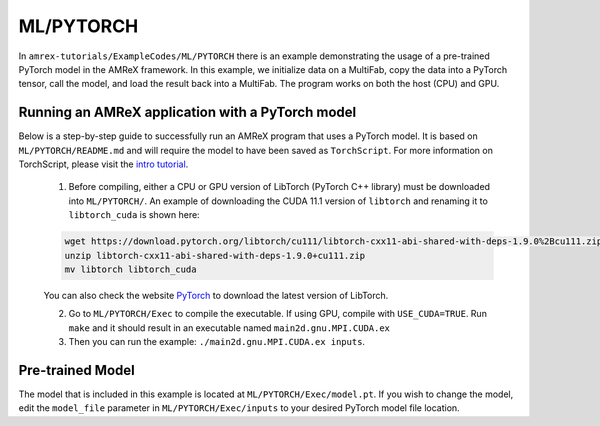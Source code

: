 ML/PYTORCH
==========================

In ``amrex-tutorials/ExampleCodes/ML/PYTORCH`` there is an example demonstrating the usage of a pre-trained PyTorch model in the AMReX framework.  In this example, we initialize data on a MultiFab, copy the data into a PyTorch tensor, call the model, and load the result back into a MultiFab.  The program works on both the host (CPU) and GPU.

**Running an AMReX application with a PyTorch model**
-----------------------------------------------------

Below is a step-by-step guide to successfully run an AMReX program that uses a PyTorch model. It is based on ``ML/PYTORCH/README.md`` and will require the model to have been saved as ``TorchScript``. For more information on TorchScript, please visit the `intro tutorial <https://pytorch.org/tutorials/beginner/Intro_to_TorchScript_tutorial.html>`_.

   1. Before compiling, either a CPU or GPU version of LibTorch (PyTorch C++ library) must be downloaded into ``ML/PYTORCH/``. An example of downloading the CUDA 11.1 version of ``libtorch`` and renaming it to ``libtorch_cuda`` is shown here:

   .. code-block:: console

      wget https://download.pytorch.org/libtorch/cu111/libtorch-cxx11-abi-shared-with-deps-1.9.0%2Bcu111.zip
      unzip libtorch-cxx11-abi-shared-with-deps-1.9.0+cu111.zip
      mv libtorch libtorch_cuda

   You can also check the website `PyTorch <https://pytorch.org/get-started/locally/>`_ to download the latest version of LibTorch.

   2. Go to ``ML/PYTORCH/Exec`` to compile the executable. If using GPU, compile with ``USE_CUDA=TRUE``. Run ``make`` and it should result in an executable named ``main2d.gnu.MPI.CUDA.ex``

   3. Then you can run the example: ``./main2d.gnu.MPI.CUDA.ex inputs``.

**Pre-trained Model**
---------------------
The model that is included in this example is located at ``ML/PYTORCH/Exec/model.pt``. If you wish to change the model, edit the ``model_file`` parameter in ``ML/PYTORCH/Exec/inputs`` to your desired PyTorch model file location.

